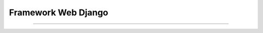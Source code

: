 .. -*- coding: utf-8 -*-


.. _python_leccion7:

Framework Web Django
====================

.. todo::
    TODO Escribir la introducción sección "Framework Web Django".


----

.. seealso::

    Consulte la sección de :ref:`lecturas suplementarias <lecturas_suplementarias_leccion7>` 
    del entrenamiento para ampliar su conocimiento en esta temática.

.. comments:

	.. toctree::
	   :maxdepth: 2
	   
